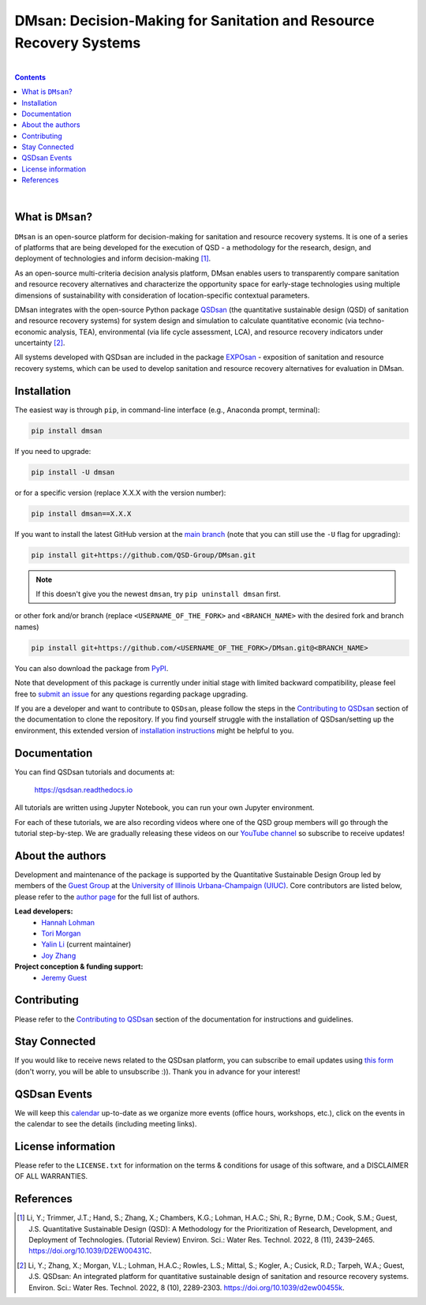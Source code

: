====================================================================================
DMsan: Decision-Making for Sanitation and Resource Recovery Systems
====================================================================================

.. License
.. image:: https://img.shields.io/pypi/l/qsdsan?color=blue&logo=UIUC&style=flat
   :target: https://github.com/QSD-Group/QSDsan/blob/main/LICENSE.txt

.. Python version
.. image:: https://img.shields.io/pypi/pyversions/dmsan?style=flat
   :target: https://pypi.python.org/pypi/dmsan

.. PyPI version
.. image:: https://img.shields.io/pypi/v/dmsan?style=flat&color=blue
   :target: https://pypi.org/project/dmsan

|

.. contents::

|

What is ``DMsan``?
-------------------
``DMsan`` is an open-source platform for decision-making for sanitation and resource recovery systems. It is one of a series of platforms that are being developed for the execution of QSD - a methodology for the research, design, and deployment of technologies and inform decision-making [1]_.

As an open-source multi-criteria decision analysis platform, DMsan enables users to transparently compare sanitation and resource recovery alternatives and characterize the opportunity space for early-stage technologies using multiple dimensions of sustainability with consideration of location-specific contextual parameters.

DMsan integrates with the open-source Python package `QSDsan <https://github.com/QSD-Group/QSDsan>`_ (the quantitative sustainable design (QSD) of sanitation and resource recovery systems) for system design and simulation to calculate quantitative economic (via techno-economic analysis, TEA), environmental (via life cycle assessment, LCA), and resource recovery indicators under uncertainty [2]_.

All systems developed with QSDsan are included in the package `EXPOsan <https://github.com/QSD-Group/EXPOsan>`_ - exposition of sanitation and resource recovery systems, which can be used to develop sanitation and resource recovery alternatives for evaluation in DMsan.


Installation
------------
The easiest way is through ``pip``, in command-line interface (e.g., Anaconda prompt, terminal):

.. code::

    pip install dmsan

If you need to upgrade:

.. code::

    pip install -U dmsan

or for a specific version (replace X.X.X with the version number):

.. code::

    pip install dmsan==X.X.X

If you want to install the latest GitHub version at the `main branch <https://github.com/qsd-group/dmsan>`_ (note that you can still use the ``-U`` flag for upgrading):

.. code::

    pip install git+https://github.com/QSD-Group/DMsan.git


.. note::

   If this doesn't give you the newest ``dmsan``, try ``pip uninstall dmsan`` first.


or other fork and/or branch (replace ``<USERNAME_OF_THE_FORK>`` and ``<BRANCH_NAME>`` with the desired fork and branch names)

.. code::

    pip install git+https://github.com/<USERNAME_OF_THE_FORK>/DMsan.git@<BRANCH_NAME>


You can also download the package from `PyPI <https://pypi.org/project/dmsan/>`_.

Note that development of this package is currently under initial stage with limited backward compatibility, please feel free to `submit an issue <https://github.com/QSD-Group/DMsan/issues>`_ for any questions regarding package upgrading.

If you are a developer and want to contribute to ``QSDsan``, please follow the steps in the `Contributing to QSDsan <https://qsdsan.readthedocs.io/en/latest/CONTRIBUTING.html>`_ section of the documentation to clone the repository. If you find yourself struggle with the installation of QSDsan/setting up the environment, this extended version of `installation instructions <https://qsdsan.readthedocs.io/en/latest/tutorials/_installation.html>`_ might be helpful to you.


Documentation
-------------
You can find QSDsan tutorials and documents at:

   https://qsdsan.readthedocs.io

All tutorials are written using Jupyter Notebook, you can run your own Jupyter environment.

For each of these tutorials, we are also recording videos where one of the QSD group members will go through the tutorial step-by-step. We are gradually releasing these videos on our `YouTube channel <https://www.youtube.com/@qsd-group>`_ so subscribe to receive updates!


About the authors
-----------------
Development and maintenance of the package is supported by the Quantitative Sustainable Design Group led by members of the `Guest Group <http://engineeringforsustainability.com/>`_ at the `University of Illinois Urbana-Champaign (UIUC) <https://illinois.edu/>`_. Core contributors are listed below, please refer to the `author page <https://qsdsan.readthedocs.io/en/latest/AUTHORS.html>`_ for the full list of authors.

**Lead developers:**
   - `Hannah Lohman <https://qsdsan.readthedocs.io/en/beta/authors/Hannah_Lohman.html>`_
   - `Tori Morgan <https://qsdsan.readthedocs.io/en/beta/authors/Tori_Morgan.html>`_
   - `Yalin Li`_ (current maintainer)
   - `Joy Zhang`_


**Project conception & funding support:**
   - `Jeremy Guest <mailto:jsguest@illinois.edu>`_


Contributing
------------
Please refer to the `Contributing to QSDsan <https://qsdsan.readthedocs.io/en/latest/CONTRIBUTING.html>`_ section of the documentation for instructions and guidelines.


Stay Connected
--------------
If you would like to receive news related to the QSDsan platform, you can subscribe to email updates using `this form <https://groups.webservices.illinois.edu/subscribe/154591>`_ (don't worry, you will be able to unsubscribe :)). Thank you in advance for your interest!


QSDsan Events
-------------
We will keep this `calendar <https://calendar.google.com/calendar/embed?src=ep1au561lj8knfumpcd2a7ml08%40group.calendar.google.com&ctz=America%2FChicago>`_ up-to-date as we organize more events (office hours, workshops, etc.), click on the events in the calendar to see the details (including meeting links).


License information
-------------------
Please refer to the ``LICENSE.txt`` for information on the terms & conditions for usage of this software, and a DISCLAIMER OF ALL WARRANTIES.


References
----------
.. [1] Li, Y.; Trimmer, J.T.; Hand, S.; Zhang, X.; Chambers, K.G.; Lohman, H.A.C.; Shi, R.; Byrne, D.M.; Cook, S.M.; Guest, J.S. Quantitative Sustainable Design (QSD): A Methodology for the Prioritization of Research, Development, and Deployment of Technologies. (Tutorial Review) Environ. Sci.: Water Res. Technol. 2022, 8 (11), 2439–2465. https://doi.org/10.1039/D2EW00431C.

.. [2] Li, Y.; Zhang, X.; Morgan, V.L.; Lohman, H.A.C.; Rowles, L.S.; Mittal, S.; Kogler, A.; Cusick, R.D.; Tarpeh, W.A.; Guest, J.S. QSDsan: An integrated platform for quantitative sustainable design of sanitation and resource recovery systems. Environ. Sci.: Water Res. Technol. 2022, 8 (10), 2289-2303. https://doi.org/10.1039/d2ew00455k.


.. Links
.. _Yalin Li: https://qsdsan.readthedocs.io/en/beta/authors/Yalin_Li.html
.. _Joy Zhang: https://qsdsan.readthedocs.io/en/beta/authors/Joy_Zhang.html
